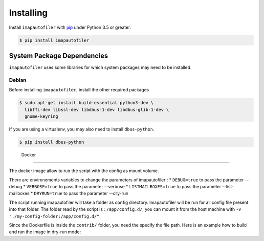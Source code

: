 ============
 Installing
============

Install ``imapautofiler`` with pip_ under Python 3.5 or greater.

.. code-block:: text

   $ pip install imapautofiler

System Package Dependencies
===========================

``imapautofiler`` uses some libraries for which system packages may
need to be installed.

Debian
------

Before installing ``imapautofiler``, install the other required packages

.. code-block:: shell

   $ sudo apt-get install build-essential python3-dev \
     libffi-dev libssl-dev libdbus-1-dev libdbus-glib-1-dev \
     gnome-keyring

If you are using a virtualenv, you may also need to install
``dbus-python``.

.. code-block:: shell

   $ pip install dbus-python

.. _pip: https://pypi.python.org/pypi/pip

 Docker
============

The docker image allow to run the script with the config as mount volume.

There are environements variables to change the parameters of imapautofiler :
* ``DEBUG=true`` to pass the parameter --debug
* ``VERBOSE=true`` to pass the parameter --verbose
* ``LISTMAILBOXES=true`` to pass the parameter --list-mailboxes
* ``DRYRUN=true`` to pass the parameter --dry-run

The script running imapautofiler will take a folder as config directory.
Imapautofiler will be run for all config file present into that folder.
The folder read by the script is : ``/app/config.d/``, you can mount it
from the host machine with ``-v "./my-config-folder:/app/config.d/"``.

Since the Dockerfile is inside the ``contrib/`` folder, you need the specify
the file path.
Here is an example how to build and run the image in dry-run mode:

.. code-block:: shell
    $ git clone https://github.com/imapautofiler/imapautofiler
    $ docker build -t local-imapautofiler -f ./imapautofiler/contrib/Dockerfile ./imapautofiler
    $ docker run -it -e "DRYRUN=true" -v "./imap-config:/app/config.d" --rm local-imapautofiler
